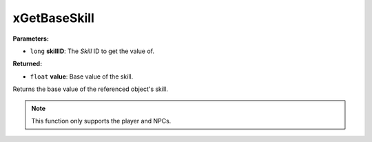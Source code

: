 
xGetBaseSkill
========================================================

**Parameters:**

- ``long`` **skillID**: The `Skill` ID to get the value of.

**Returned:**

- ``float`` **value**: Base value of the skill.

Returns the base value of the referenced object's skill.

.. note:: This function only supports the player and NPCs.

.. _`Skill`: ../../references.html#skills
